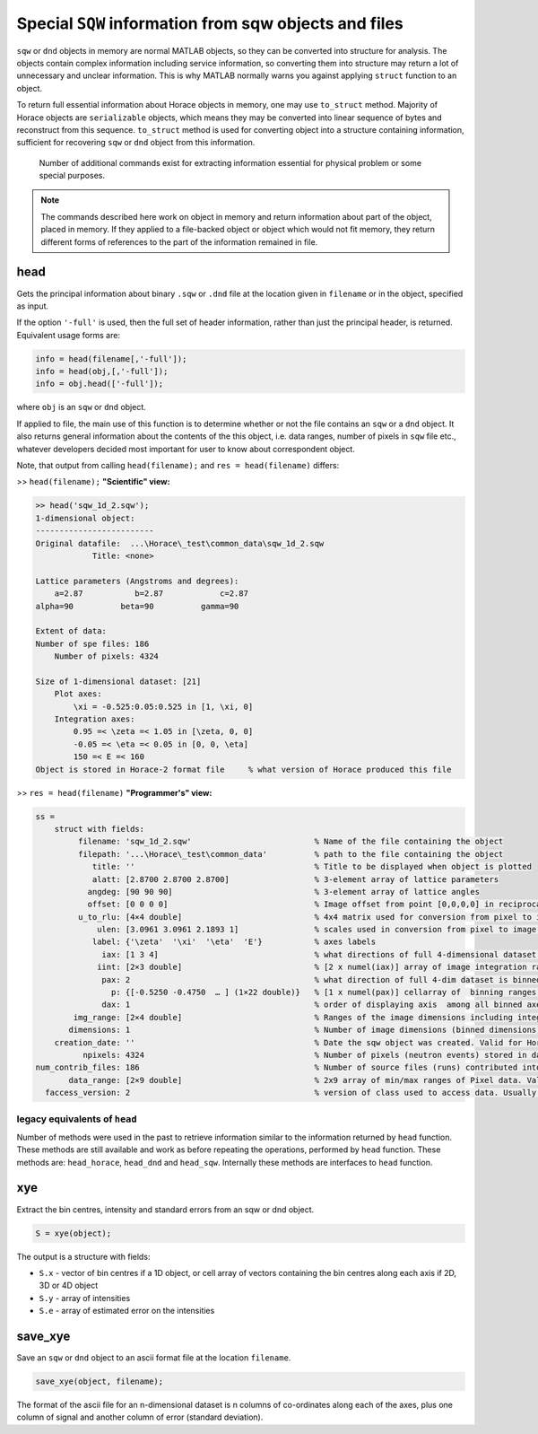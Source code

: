 ############################################################################################################
Special ``SQW`` information from sqw objects and files
############################################################################################################

.. |SQW| replace:: S(**Q**, :math:`\omega{}`)
.. |Q| replace:: :math:`|\textbf{Q}|`


``sqw`` or ``dnd`` objects in memory are normal MATLAB objects, so they can be converted into structure for analysis. 
The objects contain complex information including service information, so converting them into structure may return
a lot of unnecessary and unclear information. This is why MATLAB normally warns you against applying ``struct`` 
function to an object.

To return full essential information about Horace objects in memory, one may use ``to_struct`` method. 
Majority of Horace objects are ``serializable`` objects, which means they may be converted into linear sequence of 
bytes and reconstruct from this sequence. 
``to_struct`` method is used for converting object into a structure containing information, sufficient for recovering
``sqw`` or ``dnd`` object from this information. 
 
 Number of additional commands exist for extracting information essential for physical problem or some special purposes.
 
.. note::

   The commands described here work on object in memory and return information about part of the object, placed in memory.
   If they applied to a file-backed object or object which would not fit memory, they return different forms of 
   references to the part of the information remained in file.
   

head
===========

Gets the principal information about binary ``.sqw`` or ``.dnd`` file at the location given
in ``filename`` or in the object, specified as input.

If the option ``'-full'`` is used, then the full set of header information,
rather than just the principal header, is returned. Equivalent usage forms are:

.. code-block:: matlab

   info = head(filename[,'-full']);
   info = head(obj,[,'-full']);
   info = obj.head(['-full']);   

where ``obj`` is an ``sqw`` or ``dnd`` object.

If applied to file, the main use of this function is to determine whether or not the file contains
an ``sqw`` or a ``dnd`` object. It also returns general information about the contents of the
this object, i.e. data ranges, number of pixels in ``sqw`` file etc., whatever developers decided 
most important for user to know about correspondent object.

Note, that output from calling ``head(filename);`` and ``res = head(filename)`` differs:

>> ``head(filename);`` **"Scientific" view:**

.. code-block:: matlab

    >> head('sqw_1d_2.sqw');
    1-dimensional object:
    -------------------------
    Original datafile:  ...\Horace\_test\common_data\sqw_1d_2.sqw
                Title: <none>

    Lattice parameters (Angstroms and degrees):
        a=2.87           b=2.87            c=2.87
    alpha=90          beta=90          gamma=90

    Extent of data:
    Number of spe files: 186
        Number of pixels: 4324

    Size of 1-dimensional dataset: [21]
        Plot axes:
            \xi = -0.525:0.05:0.525 in [1, \xi, 0]
        Integration axes:
            0.95 =< \zeta =< 1.05 in [\zeta, 0, 0]
            -0.05 =< \eta =< 0.05 in [0, 0, \eta]
            150 =< E =< 160
    Object is stored in Horace-2 format file     % what version of Horace produced this file

>> ``res = head(filename)`` **"Programmer's" view:**

.. code-block:: matlab

    ss = 
        struct with fields:                                   
             filename: 'sqw_1d_2.sqw'                          % Name of the file containing the object
             filepath: '...\Horace\_test\common_data'          % path to the file containing the object
                title: ''                                      % Title to be displayed when object is plotted
                alatt: [2.8700 2.8700 2.8700]                  % 3-element array of lattice parameters
               angdeg: [90 90 90]                              % 3-element array of lattice angles
               offset: [0 0 0 0]                               % Image offset from point [0,0,0,0] in reciprocal space defined by lattice
             u_to_rlu: [4×4 double]                            % 4x4 matrix used for conversion from pixel to image coordinate system (for line_proj) 
                 ulen: [3.0961 3.0961 2.1893 1]                % scales used in conversion from pixel to image coordinate system (axes units)
                label: {'\zeta'  '\xi'  '\eta'  'E'}           % axes labels
                  iax: [1 3 4]                                 % what directions of full 4-dimensional dataset are integrated
                 iint: [2×3 double]                            % [2 x numel(iax)] array of image integration ranges (parts of img_range)
                  pax: 2                                       % what direction of full 4-dim dataset is binned
                    p: {[-0.5250 -0.4750  … ] (1×22 double)}   % [1 x numel(pax)] cellarray of  binning ranges for each binned direction
                  dax: 1                                       % order of displaying axis  among all binned axes
            img_range: [2×4 double]                            % Ranges of the image dimensions including integrated and binned dimensions
           dimensions: 1                                       % Number of image dimensions (binned dimensions)
        creation_date: ''                                      % Date the sqw object was created. Valid for Horace-4 objects only.
              npixels: 4324                                    % Number of pixels (neutron events) stored in dataset
    num_contrib_files: 186                                     % Number of source files (runs) contributed into the dataset
           data_range: [2×9 double]                            % 2x9 array of min/max ranges of Pixel data. Valid for Horace-4 only
      faccess_version: 2                                       % version of class used to access data. Usually corresponds to Horace version.


legacy equivalents of ``head``
------------------------------

Number of methods were used in the past to retrieve information similar to the information returned by ``head`` function. 
These methods are still available and work as before repeating the operations, performed by ``head`` function.
These methods are: ``head_horace``, ``head_dnd`` and ``head_sqw``. Internally these methods are interfaces to ``head`` function. 


xye
===

Extract the bin centres, intensity and standard errors from an sqw or dnd
object.

.. code-block:: matlab

   S = xye(object);


The output is a structure with fields:

- ``S.x`` - vector of bin centres if a 1D object, or cell array of vectors
  containing the bin centres along each axis if 2D, 3D or 4D object

- ``S.y`` - array of intensities

- ``S.e`` - array of estimated error on the intensities


save_xye
========

Save an ``sqw`` or ``dnd`` object to an ascii format file at the location
``filename``.

.. code-block:: matlab

   save_xye(object, filename);

The format of the ascii file for an n-dimensional dataset is n columns of
co-ordinates along each of the axes, plus one column of signal and another
column of error (standard deviation).



..
    hkle
    ====

    Obtain the reciprocal space coordinate :math:`[h,k,l,e]` for points in the
    coordinates of the display axes for an ``sqw`` object

    .. warning::

       This extracts data only from an ``sqw`` derived from a single ``.spe`` file

    .. code-block:: matlab

        [qe1, qe2] = hkle(object, x)


    The inputs take the form:

    * ``w``

      sqw object

    * ``x``

      Vector of coordinates in the display axes of an sqw object. The number of
      coordinates must match the dimensionality of the object. e.g. for a 2D sqw
      object, ``x = [x1,x2]``, where ``x1``, ``x2`` are column vectors. More than
      one point can be provided by giving more rows e.g. ``[1.2,4.3; 1.1,5.4; 1.32,
      6.7]`` for 3 points from a 2D object. Generally, an (``n`` x ``nd``) array,
      where ``n`` is the number of points, and ``nd`` the dimensionality of the
      object.

    The outputs take the form:

    * ``qe1``

      Components of momentum (in rlu) and energy for each bin in the
      dataset. Generally, will be (n x 4) array, where n is the number of points

    * ``qe2``

      For the second root

